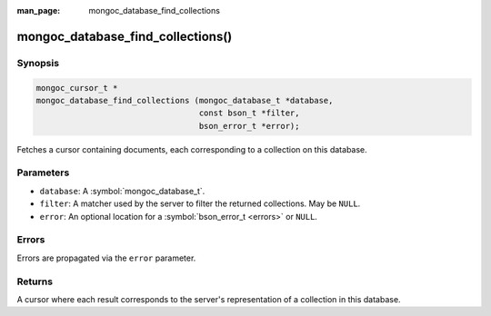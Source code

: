 :man_page: mongoc_database_find_collections

mongoc_database_find_collections()
==================================

Synopsis
--------

.. code-block:: c

  mongoc_cursor_t *
  mongoc_database_find_collections (mongoc_database_t *database,
                                    const bson_t *filter,
                                    bson_error_t *error);

Fetches a cursor containing documents, each corresponding to a collection on this database.

Parameters
----------

* ``database``: A :symbol:`mongoc_database_t`.
* ``filter``: A matcher used by the server to filter the returned collections. May be ``NULL``.
* ``error``: An optional location for a :symbol:`bson_error_t <errors>` or ``NULL``.

Errors
------

Errors are propagated via the ``error`` parameter.

Returns
-------

A cursor where each result corresponds to the server's representation of a collection in this database.

